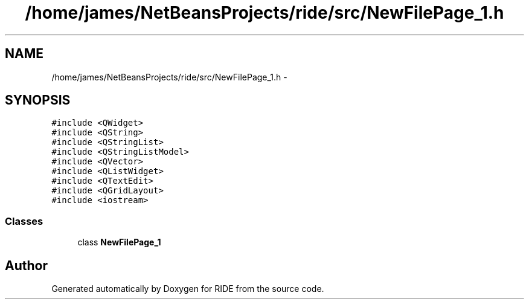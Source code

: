 .TH "/home/james/NetBeansProjects/ride/src/NewFilePage_1.h" 3 "Sat Jun 6 2015" "Version 0.0.1" "RIDE" \" -*- nroff -*-
.ad l
.nh
.SH NAME
/home/james/NetBeansProjects/ride/src/NewFilePage_1.h \- 
.SH SYNOPSIS
.br
.PP
\fC#include <QWidget>\fP
.br
\fC#include <QString>\fP
.br
\fC#include <QStringList>\fP
.br
\fC#include <QStringListModel>\fP
.br
\fC#include <QVector>\fP
.br
\fC#include <QListWidget>\fP
.br
\fC#include <QTextEdit>\fP
.br
\fC#include <QGridLayout>\fP
.br
\fC#include <iostream>\fP
.br

.SS "Classes"

.in +1c
.ti -1c
.RI "class \fBNewFilePage_1\fP"
.br
.in -1c
.SH "Author"
.PP 
Generated automatically by Doxygen for RIDE from the source code\&.
